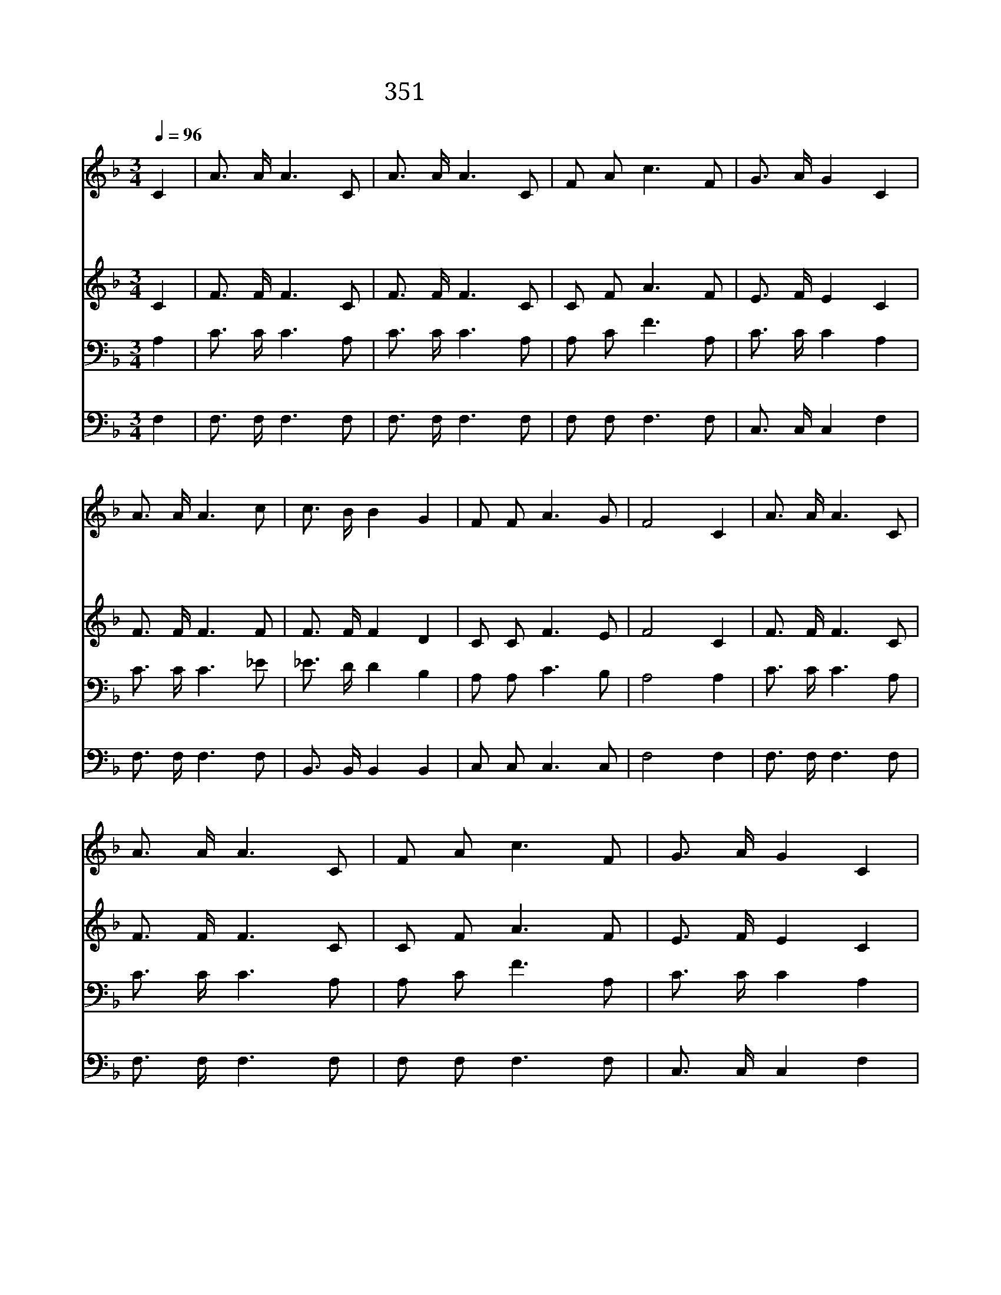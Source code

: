 X:321
T:351 날 대속하신 예수께
Z:R.E.Hudson/C.R.Dunbar
Z:Copyright © 1998 by ÀüµµÈ¯
Z:All Rights Reserved
%%score 1 2 3 4
L:1/16
Q:1/4=96
M:3/4
I:linebreak $
K:F
V:1 treble
V:2 treble
V:3 bass
V:4 bass
V:1
 C4 | A3 A A6 C2 | A3 A A6 C2 | F2 A2 c6 F2 | G3 A G4 C4 | A3 A A6 c2 | c3 B B4 G4 | F2 F2 A6 G2 | %8
w: 날|대 속 하 신|예 수 께 내|생 명 모 두|드 리 니 늘|진 실 하 게|하 소 서 내|구 주 예 수|
w: 날|구 원 하 신|예 수 를 일|평 생 의 지|하 오 니 날|영 접 하 여|주 소 서 내|구 주 예 수|
w: 주|십 자 가 에|달 리 사 날|자 유 하 게|했 으 니 내|몸 과 맘 을|주 위 해 다|쓰 게 하 소|
 F8 C4 | A3 A A6 C2 | A3 A A6 C2 | F2 A2 c6 F2 | G3 A G4 C4 | A3 A A6 c2 | c3 B B4 G4 | %15
w: 여 나|구 주 위 해|살 리 라 내|기 쁨 한 량|없 으 리 내|갈 길 인 도|하 소 서 내|
w: 여 *|||||||
w: 서 *|||||||
 F2 F2 A6 G2 | F8 | B12 | A12 |] |] %20
w: 구 주 예 수|여|아|멘||
w: |||||
w: |||||
V:2
 C4 | F3 F F6 C2 | F3 F F6 C2 | C2 F2 A6 F2 | E3 F E4 C4 | F3 F F6 F2 | F3 F F4 D4 | C2 C2 F6 E2 | %8
 F8 C4 | F3 F F6 C2 | F3 F F6 C2 | C2 F2 A6 F2 | E3 F E4 C4 | F3 F F6 F2 | F3 F F4 D4 | %15
 B,2 B,2 F6 E2 | F8 | D12 | C12 |] |] %20
V:3
 A,4 | C3 C C6 A,2 | C3 C C6 A,2 | A,2 C2 F6 A,2 | C3 C C4 A,4 | C3 C C6 _E2 | _E3 D D4 B,4 | %7
 A,2 A,2 C6 B,2 | A,8 A,4 | C3 C C6 A,2 | C3 C C6 A,2 | A,2 C2 F6 A,2 | C3 C C4 A,4 | C3 C C6 _E2 | %14
 _E3 D D4 B,4 | A,2 A,2 C6 B,2 | A,8 | F,12 | F,12 |] |] %20
V:4
 F,4 | F,3 F, F,6 F,2 | F,3 F, F,6 F,2 | F,2 F,2 F,6 F,2 | C,3 C, C,4 F,4 | F,3 F, F,6 F,2 | %6
 B,,3 B,, B,,4 B,,4 | C,2 C,2 C,6 C,2 | F,8 F,4 | F,3 F, F,6 F,2 | F,3 F, F,6 F,2 | %11
 F,2 F,2 F,6 F,2 | C,3 C, C,4 F,4 | F,3 F, F,6 F,2 | B,,3 B,, B,,4 B,,4 | C,2 C,2 C,6 C,2 | F,8 | %17
 B,,12 | F,,12 |] |] %20
